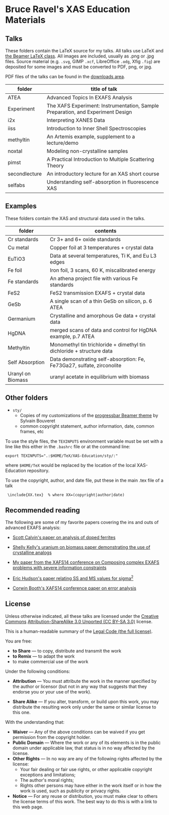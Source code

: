 
* Bruce Ravel's XAS Education Materials

** Talks

These folders contain the LaTeX source for my talks.  All talks use
LaTeX and [[https://bitbucket.org/rivanvx/beamer/wiki/Home][the Beamer LaTeX class]].  All images are included, usually as
.png or .jpg files.  Source material (e.g. ~.svg~, GIMP ~.xcf~,
LibreOffice ~.odg~, Xfig ~.fig~) are deposited for some images and
must be converted to PDF, png, or jpg.

PDF files of the talks can be found in the [[https://github.com/bruceravel/XAS-Education/downloads][downloads area]].

 | *folder*      | *title of talk*                                                                 |
 |---------------+---------------------------------------------------------------------------------|
 | ATEA          | Advanced Topics In EXAFS Analysis                                               |
 | Experiment    | The XAFS Experiment: Instrumentation, Sample Preparation, and Experiment Design |
 | i2x           | Interpreting XANES Data                                                         |
 | iiss          | Introduction to Inner Shell Spectroscopies                                      |
 | methyltin     | An Artemis example, supplement to a lecture/demo                                |
 | noxtal        | Modeling non-crystalline samples                                                |
 | pimst         | A Practical Introduction to Multiple Scattering Theory                          |
 | secondlecture | An introductory lecture for an XAS short course                                 |
 | selfabs       | Understanding self-absorption in fluorescence XAS                               |

** Examples

These folders contain the XAS and structural data used in the talks.

 | *folder*          | *contents*                                                             |
 |-------------------+------------------------------------------------------------------------|
 | Cr standards      | Cr 3+ and 6+ oxide standards                                           |
 | Cu metal          | Copper foil at 3 temperatures + crystal data                           |
 | EuTiO3            | Data at several temperatures, Ti K, and Eu L3 edges                    |
 | Fe foil           | Iron foil, 3 scans, 60 K, miscalibrated energy                         |
 | Fe standards      | An athena project file with various Fe standards                       |
 | FeS2              | FeS2 transmission EXAFS + crystal data                                 |
 | GeSb              | A single scan of a thin GeSb on silicon, p. 6 ATEA                     |
 | Germanium         | Crystalline and amorphous Ge data + crystal data                       |
 | HgDNA             | merged scans of data and control for HgDNA example, p.7 ATEA           |
 | Methyltin         | Monomethyl tin trichloride + dimethyl tin dichloride + structure data  |
 | Self Absorption   | Data demonstrating self-absorption: Fe, Fe73Ga27, sulfate, zirconolite |
 | Uranyl on Biomass | uranyl acetate in equilibrium with biomass                             |

** Other folders

 + ~sty/~
   + Copies of my customizations of the [[http://recherche.noiraudes.net/fr/LaTeX.php][progressbar Beamer theme]] by Sylvain Bouveret
   + common copyright statement, author information, date, common frames, etc


To use the style files, the ~TEXINPUTS~ environment variable must be
set with a line like this either in the ~.bashrc~ file or at the
command line:

    : export TEXINPUTS=".:$HOME/TeX/XAS-Education/sty/:"

where ~$HOME/TeX~ would be replaced by the location of the local XAS-Education repository.

To use the copyright, author, and date file, put these in the main .tex file of a talk

    :  \include{XX.tex}  % where XX=(copyright|author|date)

** Recommended reading

The following are some of my favorite papers covering the ins and outs
of advanced EXAFS analysis:

 + [[http://dx.doi.org/10.1103/PhysRevB.66.224405][Scott Calvin's paper on analysis of doped ferrites]]

 + [[http://dx.doi.org/10.1016/S0016-7037(02)00947-X][Shelly Kelly's uranium on biomass paper demonstrating the use of crystalline analogs]]

 + [[http://dx.doi.org/10.1088/1742-6596/190/1/012026][My paper from the XAFS14 conference on Composing complex EXAFS problems with severe information constraints]]

 + [[http://dx.doi.org/10.1103/PhysRevB.54.156][Eric Hudson's paper relating SS and MS values for sigma^2]]

 + [[http://dx.doi.org/10.1088/1742-6596/190/1/012028][Corwin Booth's XAFS14 conference paper on error analysis]]

** License

Unless otherwise indicated, all these talks are licensed under the [[http://creativecommons.org/][Creative Commons]]
[[http://creativecommons.org/licenses/by-sa/3.0/][Attribution-ShareAlike 3.0 Unported (CC BY-SA 3.0)]] license.

This is a human-readable summary of the [[http://creativecommons.org/licenses/by-sa/3.0/legalcode][Legal Code (the full license)]].
 
You are free:

 + *to Share* — to copy, distribute and transmit the work
 + *to Remix* — to adapt the work
 + to make commercial use of the work

Under the following conditions:

 + *Attribution* — You must attribute the work in the manner specified
   by the author or licensor (but not in any way that suggests that they
   endorse you or your use of the work).

 + *Share Alike* — If you alter, transform, or build upon this work,
   you may distribute the resulting work only under the same or
   similar license to this one.

With the understanding that:

 + *Waiver* — Any of the above conditions can be waived if you get permission from the copyright holder.
 + *Public Domain* — Where the work or any of its elements is in the public domain under applicable law, that status is in no way affected by the license.
 + *Other Rights* — In no way are any of the following rights affected by the license:
    + Your fair dealing or fair use rights, or other applicable copyright exceptions and limitations;
    + The author's moral rights;
    + Rights other persons may have either in the work itself or in how the work is used, such as publicity or privacy rights.
 + *Notice* — For any reuse or distribution, you must make clear to others the license terms of this work. The best way to do this is with a link to this web page.
